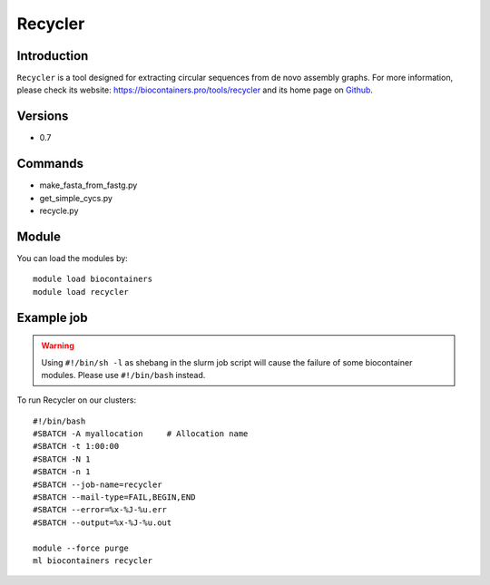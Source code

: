 .. _backbone-label:

Recycler
==============================

Introduction
~~~~~~~~
``Recycler`` is a tool designed for extracting circular sequences from de novo assembly graphs. For more information, please check its website: https://biocontainers.pro/tools/recycler and its home page on `Github`_.

Versions
~~~~~~~~
- 0.7

Commands
~~~~~~~
- make_fasta_from_fastg.py
- get_simple_cycs.py
- recycle.py

Module
~~~~~~~~
You can load the modules by::
    
    module load biocontainers
    module load recycler

Example job
~~~~~
.. warning::
    Using ``#!/bin/sh -l`` as shebang in the slurm job script will cause the failure of some biocontainer modules. Please use ``#!/bin/bash`` instead.

To run Recycler on our clusters::

    #!/bin/bash
    #SBATCH -A myallocation     # Allocation name 
    #SBATCH -t 1:00:00
    #SBATCH -N 1
    #SBATCH -n 1
    #SBATCH --job-name=recycler
    #SBATCH --mail-type=FAIL,BEGIN,END
    #SBATCH --error=%x-%J-%u.err
    #SBATCH --output=%x-%J-%u.out

    module --force purge
    ml biocontainers recycler

.. _Github: https://github.com/Shamir-Lab/Recycler